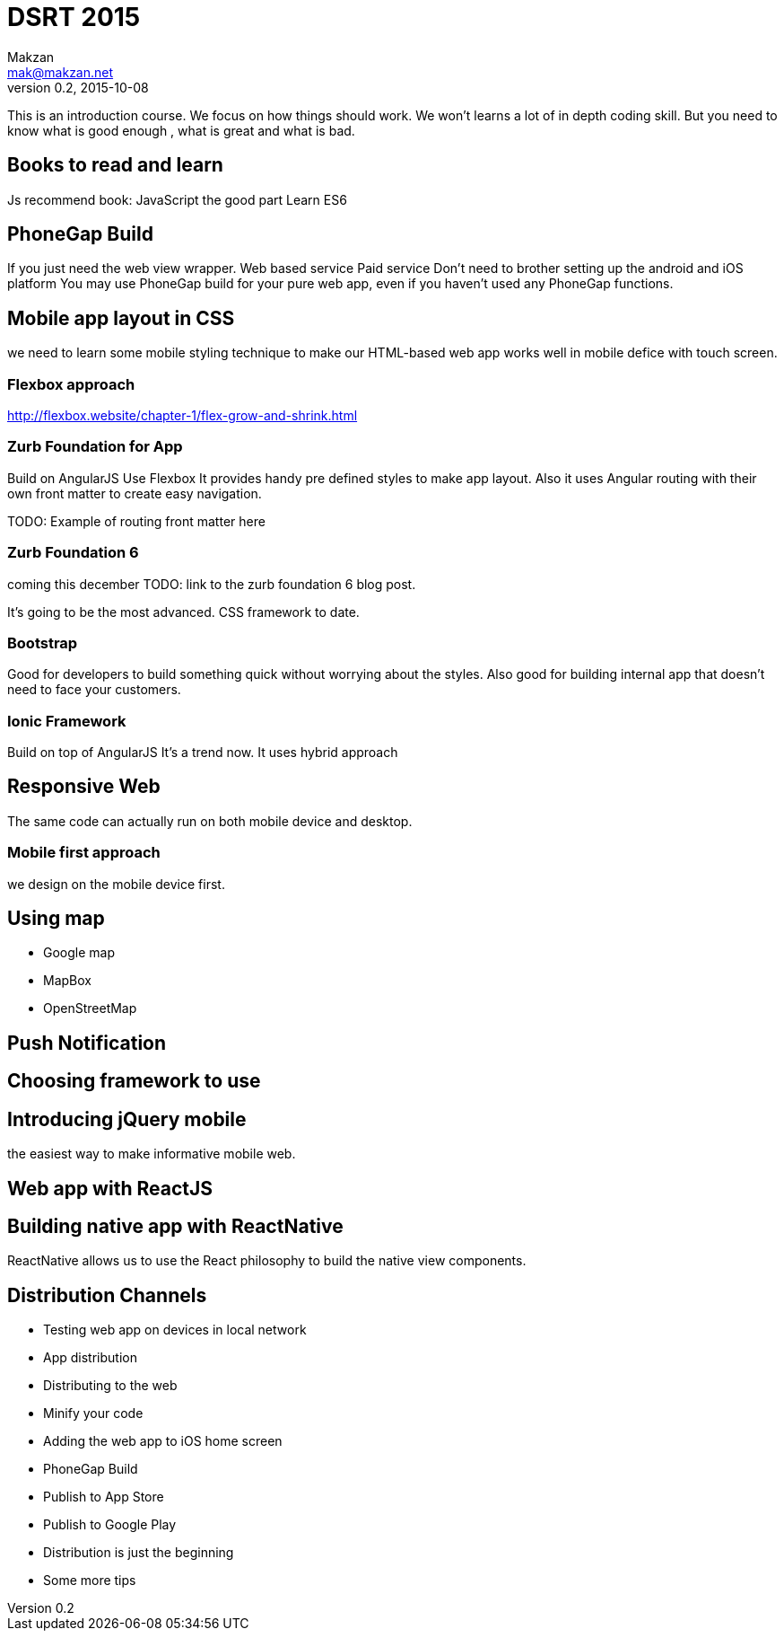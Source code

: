 = DSRT 2015
Makzan <mak@makzan.net>
v0.2, 2015-10-08

This is an introduction course. We focus on how things should work. We won't learns a lot of in depth coding skill. But you need to know what is good enough , what is great and what is bad.




== Books to read and learn

Js recommend book:
JavaScript the good part
Learn ES6



== PhoneGap Build
If you just need the web view wrapper.
Web based service
Paid service
Don't need to brother setting up the android and iOS platform
You may use PhoneGap build for your pure web app, even if you haven't used any PhoneGap functions.

== Mobile app layout in CSS

we need to learn some mobile styling technique to make our HTML-based web app works well in mobile defice with touch screen.

=== Flexbox approach
http://flexbox.website/chapter-1/flex-grow-and-shrink.html

=== Zurb Foundation for App
Build on AngularJS
Use Flexbox
It provides handy pre defined styles to make app layout. Also it uses Angular routing with their own front matter to create easy navigation.

TODO: Example of routing front matter here

=== Zurb Foundation 6
coming this december
TODO: link to the zurb foundation 6 blog post.

It's going to be the most advanced. CSS framework to date.

=== Bootstrap

Good for developers to build something quick without worrying about the styles. Also good for building internal app that doesn't need to face your customers.

=== Ionic Framework

Build on top of AngularJS
It's a trend now.
It uses hybrid approach

== Responsive Web

The same code can actually run on both mobile device and desktop.





=== Mobile first approach

we design on the mobile device first.



== Using map

- Google map
- MapBox
- OpenStreetMap



== Push Notification





== Choosing framework to use

== Introducing jQuery mobile
the easiest way to make informative mobile web.

== Web app with ReactJS

== Building native app with ReactNative

ReactNative allows us to use the React philosophy to build the native view components.





== Distribution Channels

- Testing web app on devices in local network
- App distribution
- Distributing to the web
- Minify your code
- Adding the web app to iOS home screen
- PhoneGap Build
- Publish to App Store
- Publish to Google Play
- Distribution is just the beginning
- Some more tips
